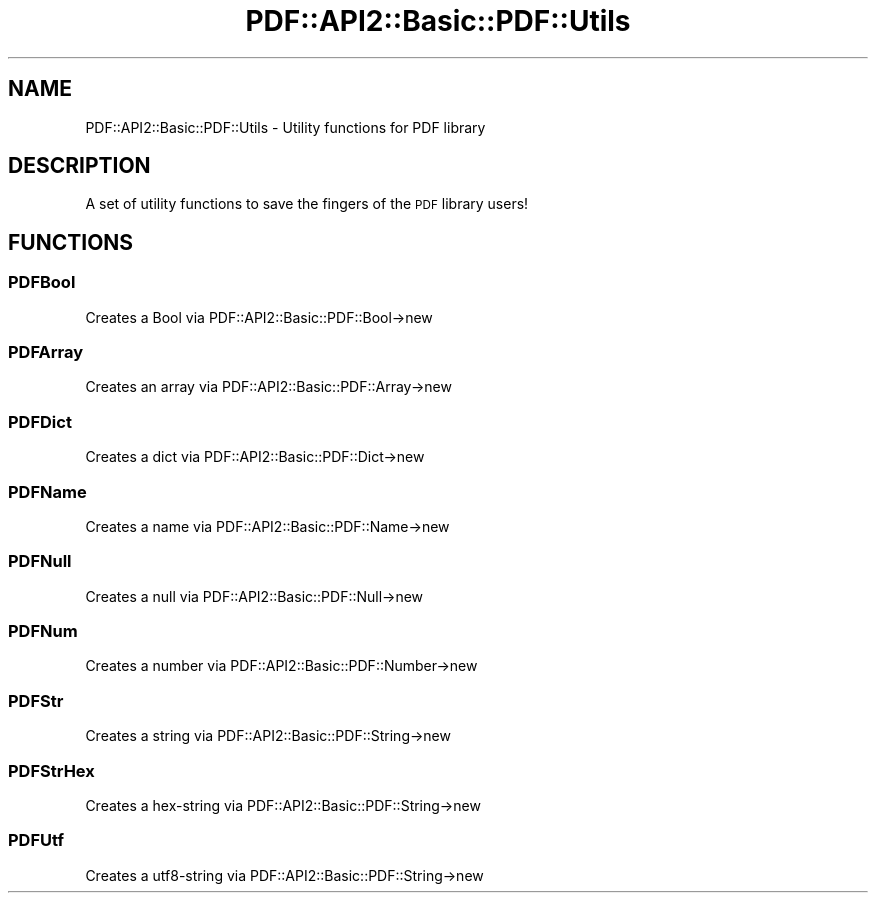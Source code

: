 .\" Automatically generated by Pod::Man 2.27 (Pod::Simple 3.28)
.\"
.\" Standard preamble:
.\" ========================================================================
.de Sp \" Vertical space (when we can't use .PP)
.if t .sp .5v
.if n .sp
..
.de Vb \" Begin verbatim text
.ft CW
.nf
.ne \\$1
..
.de Ve \" End verbatim text
.ft R
.fi
..
.\" Set up some character translations and predefined strings.  \*(-- will
.\" give an unbreakable dash, \*(PI will give pi, \*(L" will give a left
.\" double quote, and \*(R" will give a right double quote.  \*(C+ will
.\" give a nicer C++.  Capital omega is used to do unbreakable dashes and
.\" therefore won't be available.  \*(C` and \*(C' expand to `' in nroff,
.\" nothing in troff, for use with C<>.
.tr \(*W-
.ds C+ C\v'-.1v'\h'-1p'\s-2+\h'-1p'+\s0\v'.1v'\h'-1p'
.ie n \{\
.    ds -- \(*W-
.    ds PI pi
.    if (\n(.H=4u)&(1m=24u) .ds -- \(*W\h'-12u'\(*W\h'-12u'-\" diablo 10 pitch
.    if (\n(.H=4u)&(1m=20u) .ds -- \(*W\h'-12u'\(*W\h'-8u'-\"  diablo 12 pitch
.    ds L" ""
.    ds R" ""
.    ds C` ""
.    ds C' ""
'br\}
.el\{\
.    ds -- \|\(em\|
.    ds PI \(*p
.    ds L" ``
.    ds R" ''
.    ds C`
.    ds C'
'br\}
.\"
.\" Escape single quotes in literal strings from groff's Unicode transform.
.ie \n(.g .ds Aq \(aq
.el       .ds Aq '
.\"
.\" If the F register is turned on, we'll generate index entries on stderr for
.\" titles (.TH), headers (.SH), subsections (.SS), items (.Ip), and index
.\" entries marked with X<> in POD.  Of course, you'll have to process the
.\" output yourself in some meaningful fashion.
.\"
.\" Avoid warning from groff about undefined register 'F'.
.de IX
..
.nr rF 0
.if \n(.g .if rF .nr rF 1
.if (\n(rF:(\n(.g==0)) \{
.    if \nF \{
.        de IX
.        tm Index:\\$1\t\\n%\t"\\$2"
..
.        if !\nF==2 \{
.            nr % 0
.            nr F 2
.        \}
.    \}
.\}
.rr rF
.\" ========================================================================
.\"
.IX Title "PDF::API2::Basic::PDF::Utils 3"
.TH PDF::API2::Basic::PDF::Utils 3 "2017-07-07" "perl v5.16.3" "User Contributed Perl Documentation"
.\" For nroff, turn off justification.  Always turn off hyphenation; it makes
.\" way too many mistakes in technical documents.
.if n .ad l
.nh
.SH "NAME"
PDF::API2::Basic::PDF::Utils \- Utility functions for PDF library
.SH "DESCRIPTION"
.IX Header "DESCRIPTION"
A set of utility functions to save the fingers of the \s-1PDF\s0 library users!
.SH "FUNCTIONS"
.IX Header "FUNCTIONS"
.SS "PDFBool"
.IX Subsection "PDFBool"
Creates a Bool via PDF::API2::Basic::PDF::Bool\->new
.SS "PDFArray"
.IX Subsection "PDFArray"
Creates an array via PDF::API2::Basic::PDF::Array\->new
.SS "PDFDict"
.IX Subsection "PDFDict"
Creates a dict via PDF::API2::Basic::PDF::Dict\->new
.SS "PDFName"
.IX Subsection "PDFName"
Creates a name via PDF::API2::Basic::PDF::Name\->new
.SS "PDFNull"
.IX Subsection "PDFNull"
Creates a null via PDF::API2::Basic::PDF::Null\->new
.SS "PDFNum"
.IX Subsection "PDFNum"
Creates a number via PDF::API2::Basic::PDF::Number\->new
.SS "PDFStr"
.IX Subsection "PDFStr"
Creates a string via PDF::API2::Basic::PDF::String\->new
.SS "PDFStrHex"
.IX Subsection "PDFStrHex"
Creates a hex-string via PDF::API2::Basic::PDF::String\->new
.SS "PDFUtf"
.IX Subsection "PDFUtf"
Creates a utf8\-string via PDF::API2::Basic::PDF::String\->new
